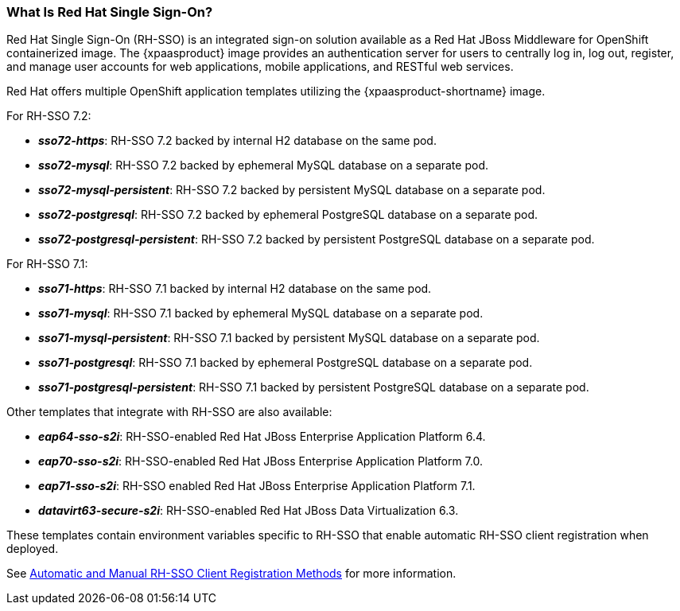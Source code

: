 === What Is Red Hat Single Sign-On?
Red Hat Single Sign-On (RH-SSO) is an integrated sign-on solution available as a Red Hat JBoss Middleware for OpenShift containerized image. The {xpaasproduct} image provides an authentication server for users to centrally log in, log out, register, and manage user accounts for web applications, mobile applications, and RESTful web services.

[[sso-templates]]
Red Hat offers multiple OpenShift application templates utilizing the {xpaasproduct-shortname} image.

For RH-SSO 7.2:

* *_sso72-https_*: RH-SSO 7.2 backed by internal H2 database on the same pod.
* *_sso72-mysql_*: RH-SSO 7.2 backed by ephemeral MySQL database on a separate pod.
* *_sso72-mysql-persistent_*: RH-SSO 7.2 backed by persistent MySQL database on a separate pod.
* *_sso72-postgresql_*: RH-SSO 7.2 backed by ephemeral PostgreSQL database on a separate pod.
* *_sso72-postgresql-persistent_*: RH-SSO 7.2 backed by persistent PostgreSQL database on a separate pod.

For RH-SSO 7.1:

* *_sso71-https_*: RH-SSO 7.1 backed by internal H2 database on the same pod.
* *_sso71-mysql_*: RH-SSO 7.1 backed by ephemeral MySQL database on a separate pod.
* *_sso71-mysql-persistent_*: RH-SSO 7.1 backed by persistent MySQL database on a separate pod.
* *_sso71-postgresql_*: RH-SSO 7.1 backed by ephemeral PostgreSQL database on a separate pod.
* *_sso71-postgresql-persistent_*: RH-SSO 7.1 backed by persistent PostgreSQL database on a separate pod.

Other templates that integrate with RH-SSO are also available:

* *_eap64-sso-s2i_*: RH-SSO-enabled Red Hat JBoss Enterprise Application Platform 6.4.
* *_eap70-sso-s2i_*: RH-SSO-enabled Red Hat JBoss Enterprise Application Platform 7.0.
* *_eap71-sso-s2i_*: RH-SSO enabled Red Hat JBoss Enterprise Application Platform 7.1.
* *_datavirt63-secure-s2i_*: RH-SSO-enabled Red Hat JBoss Data Virtualization 6.3.

These templates contain environment variables specific to RH-SSO that enable automatic RH-SSO client registration when deployed.

See xref:Auto-Man-Client-Reg[Automatic and Manual RH-SSO Client Registration Methods] for more information.
